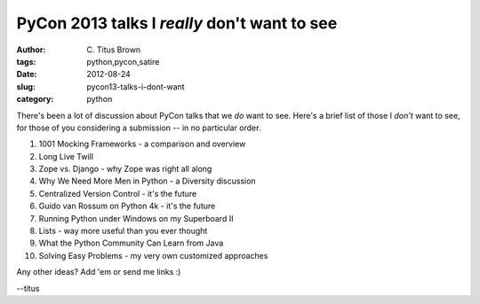 PyCon 2013 talks I *really* don't want to see
#############################################

:author: C\. Titus Brown
:tags: python,pycon,satire
:date: 2012-08-24
:slug: pycon13-talks-i-dont-want
:category: python

There's been a lot of discussion about PyCon talks that we *do* want
to see.  Here's a brief list of those I *don't* want to see, for those
of you considering a submission -- in no particular order.

1. 1001 Mocking Frameworks - a comparison and overview

2. Long Live Twill

3. Zope vs. Django - why Zope was right all along

4. Why We Need More Men in Python - a Diversity discussion

5. Centralized Version Control - it's the future

6. Guido van Rossum on Python 4k - it's the future

7. Running Python under Windows on my Superboard II

8. Lists - way more useful than you ever thought

9. What the Python Community Can Learn from Java

10. Solving Easy Problems - my very own customized approaches

Any other ideas?  Add 'em or send me links :)

--titus
